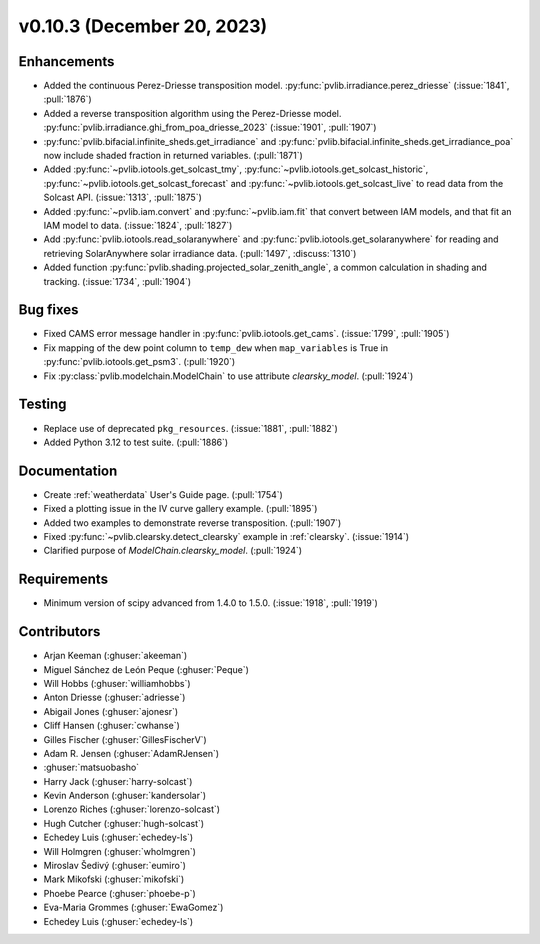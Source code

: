 .. _whatsnew_01030:


v0.10.3 (December 20, 2023)
---------------------------


Enhancements
~~~~~~~~~~~~
* Added the continuous Perez-Driesse transposition model.
  :py:func:`pvlib.irradiance.perez_driesse` (:issue:`1841`, :pull:`1876`)
* Added a reverse transposition algorithm using the Perez-Driesse model.
  :py:func:`pvlib.irradiance.ghi_from_poa_driesse_2023`
  (:issue:`1901`, :pull:`1907`)
* :py:func:`pvlib.bifacial.infinite_sheds.get_irradiance` and
  :py:func:`pvlib.bifacial.infinite_sheds.get_irradiance_poa` now include
  shaded fraction in returned variables. (:pull:`1871`)
* Added :py:func:`~pvlib.iotools.get_solcast_tmy`, :py:func:`~pvlib.iotools.get_solcast_historic`,
  :py:func:`~pvlib.iotools.get_solcast_forecast` and :py:func:`~pvlib.iotools.get_solcast_live` to
  read data from the Solcast API. (:issue:`1313`, :pull:`1875`)
* Added :py:func:`~pvlib.iam.convert` and :py:func:`~pvlib.iam.fit` that
  convert between IAM models, and that fit an IAM model to data. (:issue:`1824`, :pull:`1827`)
* Add :py:func:`pvlib.iotools.read_solaranywhere` and
  :py:func:`pvlib.iotools.get_solaranywhere` for reading and retrieving
  SolarAnywhere solar irradiance data. (:pull:`1497`, :discuss:`1310`)
* Added function :py:func:`pvlib.shading.projected_solar_zenith_angle`,
  a common calculation in shading and tracking. (:issue:`1734`, :pull:`1904`)

Bug fixes
~~~~~~~~~
* Fixed CAMS error message handler in
  :py:func:`pvlib.iotools.get_cams`. (:issue:`1799`, :pull:`1905`)
* Fix mapping of the dew point column to ``temp_dew`` when ``map_variables``
  is True in :py:func:`pvlib.iotools.get_psm3`. (:pull:`1920`)
* Fix :py:class:`pvlib.modelchain.ModelChain` to use attribute `clearsky_model`.
  (:pull:`1924`)

Testing
~~~~~~~
* Replace use of deprecated ``pkg_resources``. (:issue:`1881`, :pull:`1882`)
* Added Python 3.12 to test suite. (:pull:`1886`)

Documentation
~~~~~~~~~~~~~
* Create :ref:`weatherdata` User's Guide page. (:pull:`1754`)
* Fixed a plotting issue in the IV curve gallery example. (:pull:`1895`)
* Added two examples to demonstrate reverse transposition. (:pull:`1907`)
* Fixed :py:func:`~pvlib.clearsky.detect_clearsky` example in :ref:`clearsky`. (:issue:`1914`)
* Clarified purpose of `ModelChain.clearsky_model`. (:pull:`1924`)


Requirements
~~~~~~~~~~~~
* Minimum version of scipy advanced from 1.4.0 to 1.5.0. (:issue:`1918`, :pull:`1919`)


Contributors
~~~~~~~~~~~~
* Arjan Keeman (:ghuser:`akeeman`)
* Miguel Sánchez de León Peque (:ghuser:`Peque`)
* Will Hobbs (:ghuser:`williamhobbs`)
* Anton Driesse (:ghuser:`adriesse`)
* Abigail Jones (:ghuser:`ajonesr`)
* Cliff Hansen (:ghuser:`cwhanse`)
* Gilles Fischer (:ghuser:`GillesFischerV`)
* Adam R. Jensen (:ghuser:`AdamRJensen`)
* :ghuser:`matsuobasho`
* Harry Jack (:ghuser:`harry-solcast`)
* Kevin Anderson (:ghuser:`kandersolar`)
* Lorenzo Riches (:ghuser:`lorenzo-solcast`)
* Hugh Cutcher (:ghuser:`hugh-solcast`)
* Echedey Luis (:ghuser:`echedey-ls`)
* Will Holmgren (:ghuser:`wholmgren`)
* Miroslav Šedivý (:ghuser:`eumiro`)
* Mark Mikofski (:ghuser:`mikofski`)
* Phoebe Pearce (:ghuser:`phoebe-p`)
* Eva-Maria Grommes (:ghuser:`EwaGomez`)
* Echedey Luis (:ghuser:`echedey-ls`)
